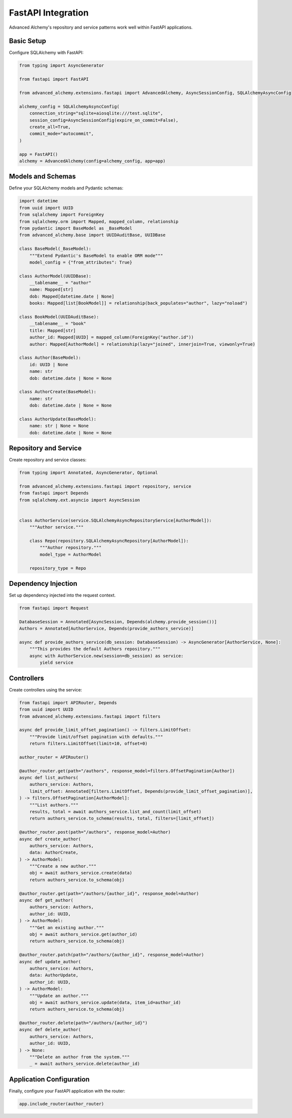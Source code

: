 ===================
FastAPI Integration
===================

Advanced Alchemy's repository and service patterns work well within FastAPI applications.

Basic Setup
-----------

Configure SQLAlchemy with FastAPI:

.. code-block:: python

    from typing import AsyncGenerator

    from fastapi import FastAPI

    from advanced_alchemy.extensions.fastapi import AdvancedAlchemy, AsyncSessionConfig, SQLAlchemyAsyncConfig

    alchemy_config = SQLAlchemyAsyncConfig(
        connection_string="sqlite+aiosqlite:///test.sqlite",
        session_config=AsyncSessionConfig(expire_on_commit=False),
        create_all=True,
        commit_mode="autocommit",
    )

    app = FastAPI()
    alchemy = AdvancedAlchemy(config=alchemy_config, app=app)

Models and Schemas
------------------

Define your SQLAlchemy models and Pydantic schemas:

.. code-block:: python

    import datetime
    from uuid import UUID
    from sqlalchemy import ForeignKey
    from sqlalchemy.orm import Mapped, mapped_column, relationship
    from pydantic import BaseModel as _BaseModel
    from advanced_alchemy.base import UUIDAuditBase, UUIDBase

    class BaseModel(_BaseModel):
        """Extend Pydantic's BaseModel to enable ORM mode"""
        model_config = {"from_attributes": True}

    class AuthorModel(UUIDBase):
        __tablename__ = "author"
        name: Mapped[str]
        dob: Mapped[datetime.date | None]
        books: Mapped[list[BookModel]] = relationship(back_populates="author", lazy="noload")

    class BookModel(UUIDAuditBase):
        __tablename__ = "book"
        title: Mapped[str]
        author_id: Mapped[UUID] = mapped_column(ForeignKey("author.id"))
        author: Mapped[AuthorModel] = relationship(lazy="joined", innerjoin=True, viewonly=True)

    class Author(BaseModel):
        id: UUID | None
        name: str
        dob: datetime.date | None = None

    class AuthorCreate(BaseModel):
        name: str
        dob: datetime.date | None = None

    class AuthorUpdate(BaseModel):
        name: str | None = None
        dob: datetime.date | None = None

Repository and Service
----------------------

Create repository and service classes:

.. code-block:: python

    from typing import Annotated, AsyncGenerator, Optional

    from advanced_alchemy.extensions.fastapi import repository, service
    from fastapi import Depends
    from sqlalchemy.ext.asyncio import AsyncSession


    class AuthorService(service.SQLAlchemyAsyncRepositoryService[AuthorModel]):
        """Author service."""

        class Repo(repository.SQLAlchemyAsyncRepository[AuthorModel]):
            """Author repository."""
            model_type = AuthorModel

        repository_type = Repo


Dependency Injection
--------------------

Set up dependency injected into the request context.

.. code-block:: python

    from fastapi import Request

    DatabaseSession = Annotated[AsyncSession, Depends(alchemy.provide_session())]
    Authors = Annotated[AuthorService, Depends(provide_authors_service)]

    async def provide_authors_service(db_session: DatabaseSession) -> AsyncGenerator[AuthorService, None]:
        """This provides the default Authors repository."""
        async with AuthorService.new(session=db_session) as service:
            yield service


Controllers
-----------

Create controllers using the service:

.. code-block:: python

    from fastapi import APIRouter, Depends
    from uuid import UUID
    from advanced_alchemy.extensions.fastapi import filters

    async def provide_limit_offset_pagination() -> filters.LimitOffset:
        """Provide limit/offset pagination with defaults."""
        return filters.LimitOffset(limit=10, offset=0)

    author_router = APIRouter()

    @author_router.get(path="/authors", response_model=filters.OffsetPagination[Author])
    async def list_authors(
        authors_service: Authors,
        limit_offset: Annotated[filters.LimitOffset, Depends(provide_limit_offset_pagination)],
    ) -> filters.OffsetPagination[AuthorModel]:
        """List authors."""
        results, total = await authors_service.list_and_count(limit_offset)
        return authors_service.to_schema(results, total, filters=[limit_offset])

    @author_router.post(path="/authors", response_model=Author)
    async def create_author(
        authors_service: Authors,
        data: AuthorCreate,
    ) -> AuthorModel:
        """Create a new author."""
        obj = await authors_service.create(data)
        return authors_service.to_schema(obj)

    @author_router.get(path="/authors/{author_id}", response_model=Author)
    async def get_author(
        authors_service: Authors,
        author_id: UUID,
    ) -> AuthorModel:
        """Get an existing author."""
        obj = await authors_service.get(author_id)
        return authors_service.to_schema(obj)

    @author_router.patch(path="/authors/{author_id}", response_model=Author)
    async def update_author(
        authors_service: Authors,
        data: AuthorUpdate,
        author_id: UUID,
    ) -> AuthorModel:
        """Update an author."""
        obj = await authors_service.update(data, item_id=author_id)
        return authors_service.to_schema(obj)

    @author_router.delete(path="/authors/{author_id}")
    async def delete_author(
        authors_service: Authors,
        author_id: UUID,
    ) -> None:
        """Delete an author from the system."""
        _ = await authors_service.delete(author_id)

Application Configuration
-------------------------

Finally, configure your FastAPI application with the router:

.. code-block:: python

    app.include_router(author_router)
